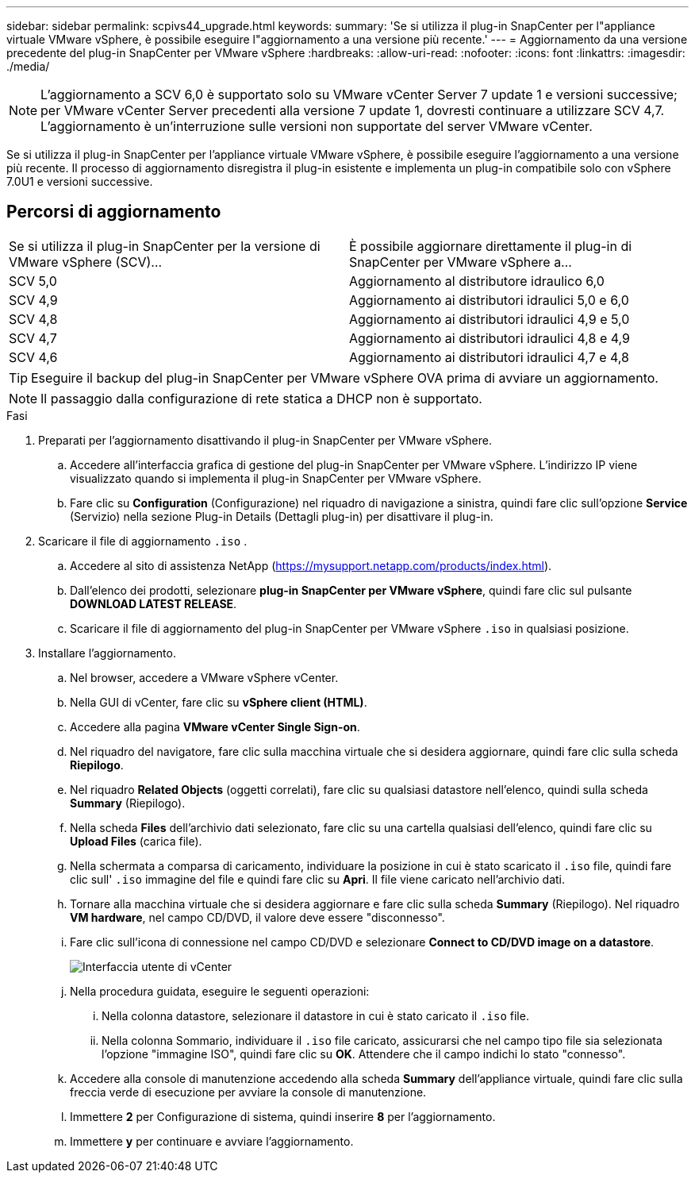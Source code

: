 ---
sidebar: sidebar 
permalink: scpivs44_upgrade.html 
keywords:  
summary: 'Se si utilizza il plug-in SnapCenter per l"appliance virtuale VMware vSphere, è possibile eseguire l"aggiornamento a una versione più recente.' 
---
= Aggiornamento da una versione precedente del plug-in SnapCenter per VMware vSphere
:hardbreaks:
:allow-uri-read: 
:nofooter: 
:icons: font
:linkattrs: 
:imagesdir: ./media/



NOTE: L'aggiornamento a SCV 6,0 è supportato solo su VMware vCenter Server 7 update 1 e versioni successive; per VMware vCenter Server precedenti alla versione 7 update 1, dovresti continuare a utilizzare SCV 4,7. L'aggiornamento è un'interruzione sulle versioni non supportate del server VMware vCenter.

Se si utilizza il plug-in SnapCenter per l'appliance virtuale VMware vSphere, è possibile eseguire l'aggiornamento a una versione più recente. Il processo di aggiornamento disregistra il plug-in esistente e implementa un plug-in compatibile solo con vSphere 7.0U1 e versioni successive.



== Percorsi di aggiornamento

|===


| Se si utilizza il plug-in SnapCenter per la versione di VMware vSphere (SCV)... | È possibile aggiornare direttamente il plug-in di SnapCenter per VMware vSphere a... 


| SCV 5,0 | Aggiornamento al distributore idraulico 6,0 


| SCV 4,9 | Aggiornamento ai distributori idraulici 5,0 e 6,0 


| SCV 4,8 | Aggiornamento ai distributori idraulici 4,9 e 5,0 


| SCV 4,7 | Aggiornamento ai distributori idraulici 4,8 e 4,9 


| SCV 4,6 | Aggiornamento ai distributori idraulici 4,7 e 4,8 
|===

TIP: Eseguire il backup del plug-in SnapCenter per VMware vSphere OVA prima di avviare un aggiornamento.


NOTE: Il passaggio dalla configurazione di rete statica a DHCP non è supportato.

.Fasi
. Preparati per l'aggiornamento disattivando il plug-in SnapCenter per VMware vSphere.
+
.. Accedere all'interfaccia grafica di gestione del plug-in SnapCenter per VMware vSphere. L'indirizzo IP viene visualizzato quando si implementa il plug-in SnapCenter per VMware vSphere.
.. Fare clic su *Configuration* (Configurazione) nel riquadro di navigazione a sinistra, quindi fare clic sull'opzione *Service* (Servizio) nella sezione Plug-in Details (Dettagli plug-in) per disattivare il plug-in.


. Scaricare il file di aggiornamento `.iso` .
+
.. Accedere al sito di assistenza NetApp (https://mysupport.netapp.com/products/index.html[]).
.. Dall'elenco dei prodotti, selezionare *plug-in SnapCenter per VMware vSphere*, quindi fare clic sul pulsante *DOWNLOAD LATEST RELEASE*.
.. Scaricare il file di aggiornamento del plug-in SnapCenter per VMware vSphere `.iso` in qualsiasi posizione.


. Installare l'aggiornamento.
+
.. Nel browser, accedere a VMware vSphere vCenter.
.. Nella GUI di vCenter, fare clic su *vSphere client (HTML)*.
.. Accedere alla pagina *VMware vCenter Single Sign-on*.
.. Nel riquadro del navigatore, fare clic sulla macchina virtuale che si desidera aggiornare, quindi fare clic sulla scheda *Riepilogo*.
.. Nel riquadro *Related Objects* (oggetti correlati), fare clic su qualsiasi datastore nell'elenco, quindi sulla scheda *Summary* (Riepilogo).
.. Nella scheda *Files* dell'archivio dati selezionato, fare clic su una cartella qualsiasi dell'elenco, quindi fare clic su *Upload Files* (carica file).
.. Nella schermata a comparsa di caricamento, individuare la posizione in cui è stato scaricato il `.iso` file, quindi fare clic sull' `.iso` immagine del file e quindi fare clic su *Apri*. Il file viene caricato nell'archivio dati.
.. Tornare alla macchina virtuale che si desidera aggiornare e fare clic sulla scheda *Summary* (Riepilogo). Nel riquadro *VM hardware*, nel campo CD/DVD, il valore deve essere "disconnesso".
.. Fare clic sull'icona di connessione nel campo CD/DVD e selezionare *Connect to CD/DVD image on a datastore*.
+
image:scpivs44_image42.png["Interfaccia utente di vCenter"]

.. Nella procedura guidata, eseguire le seguenti operazioni:
+
... Nella colonna datastore, selezionare il datastore in cui è stato caricato il `.iso` file.
... Nella colonna Sommario, individuare il `.iso` file caricato, assicurarsi che nel campo tipo file sia selezionata l'opzione "immagine ISO", quindi fare clic su *OK*. Attendere che il campo indichi lo stato "connesso".


.. Accedere alla console di manutenzione accedendo alla scheda *Summary* dell'appliance virtuale, quindi fare clic sulla freccia verde di esecuzione per avviare la console di manutenzione.
.. Immettere *2* per Configurazione di sistema, quindi inserire *8* per l'aggiornamento.
.. Immettere *y* per continuare e avviare l'aggiornamento.



